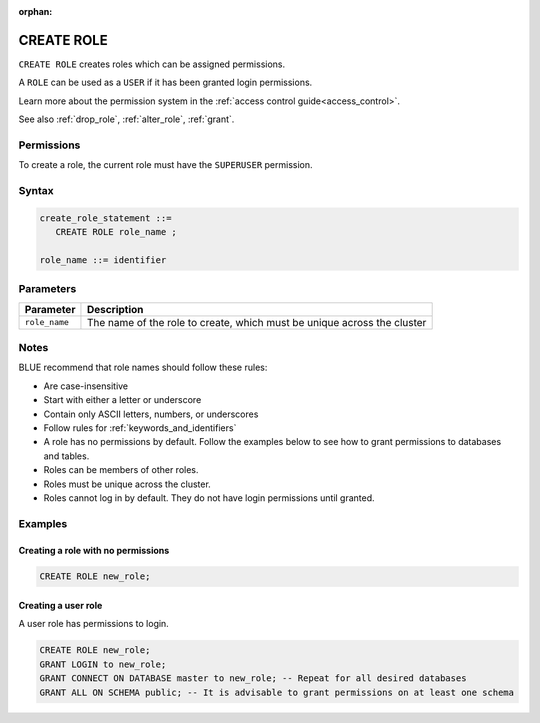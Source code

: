 :orphan:

.. _create_role:

*****************
CREATE ROLE
*****************

``CREATE ROLE`` creates roles which can be assigned permissions.

A ``ROLE`` can be used as a ``USER`` if it has been granted login permissions.

Learn more about the permission system in the :ref:`access control guide<access_control>`.

See also :ref:`drop_role`, :ref:`alter_role`, :ref:`grant`.

Permissions
=============

To create a role, the current role must have the ``SUPERUSER`` permission.

Syntax
==========

.. code-block:: postgres

   create_role_statement ::=
      CREATE ROLE role_name ;

   role_name ::= identifier  

Parameters
============

.. list-table:: 
   :widths: auto
   :header-rows: 1
   
   * - Parameter
     - Description
   * - ``role_name``
     - The name of the role to create, which must be unique across the cluster

Notes
==========

BLUE recommend that role names should follow these rules:

* Are case-insensitive

* Start with either a letter or underscore

* Contain only ASCII letters, numbers, or underscores

* Follow rules for :ref:`keywords_and_identifiers`

* A role has no permissions by default. Follow the examples below to see how to grant permissions to databases and tables.

* Roles can be members of other roles.

* Roles must be unique across the cluster.

* Roles cannot log in by default. They do not have login permissions until granted.

Examples
===========

Creating a role with no permissions
-----------------------------------------

.. code-block:: postgres

   CREATE ROLE new_role;


Creating a user role
-------------------------

A user role has permissions to login.

.. code-block:: postgres

   CREATE ROLE new_role;
   GRANT LOGIN to new_role;
   GRANT CONNECT ON DATABASE master to new_role; -- Repeat for all desired databases
   GRANT ALL ON SCHEMA public; -- It is advisable to grant permissions on at least one schema


